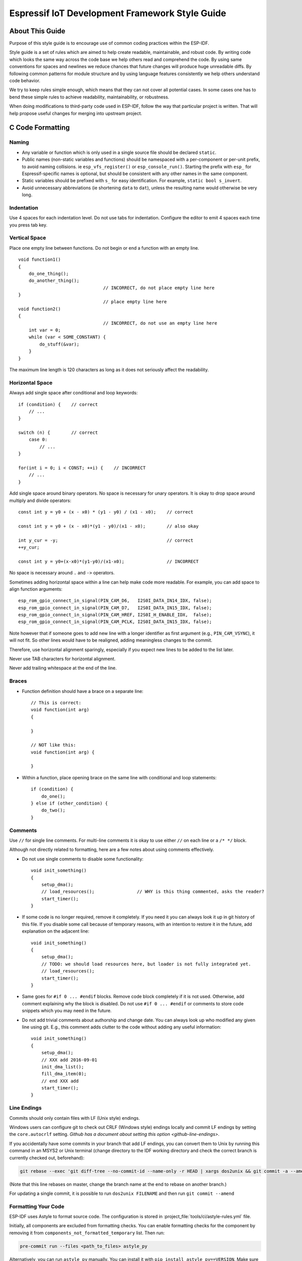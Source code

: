 Espressif IoT Development Framework Style Guide
===============================================


About This Guide
----------------

Purpose of this style guide is to encourage use of common coding practices within the ESP-IDF.

Style guide is a set of rules which are aimed to help create readable, maintainable, and robust code. By writing code which looks the same way across the code base we help others read and comprehend the code. By using same conventions for spaces and newlines we reduce chances that future changes will produce huge unreadable diffs. By following common patterns for module structure and by using language features consistently we help others understand code behavior.

We try to keep rules simple enough, which means that they can not cover all potential cases. In some cases one has to bend these simple rules to achieve readability, maintainability, or robustness.

When doing modifications to third-party code used in ESP-IDF, follow the way that particular project is written. That will help propose useful changes for merging into upstream project.

C Code Formatting
-----------------

.. highlight:: c

.. _style-guide-naming:

Naming
^^^^^^

* Any variable or function which is only used in a single source file should be declared ``static``.
* Public names (non-static variables and functions) should be namespaced with a per-component or per-unit prefix, to avoid naming collisions. ie ``esp_vfs_register()`` or ``esp_console_run()``. Starting the prefix with ``esp_`` for Espressif-specific names is optional, but should be consistent with any other names in the same component.
* Static variables should be prefixed with ``s_`` for easy identification. For example, ``static bool s_invert``.
* Avoid unnecessary abbreviations (ie shortening ``data`` to ``dat``), unless the resulting name would otherwise be very long.


Indentation
^^^^^^^^^^^

Use 4 spaces for each indentation level. Do not use tabs for indentation. Configure the editor to emit 4 spaces each time you press tab key.

Vertical Space
^^^^^^^^^^^^^^

Place one empty line between functions. Do not begin or end a function with an empty line.
::

    void function1()
    {
        do_one_thing();
        do_another_thing();
                                    // INCORRECT, do not place empty line here
    }
                                    // place empty line here
    void function2()
    {
                                    // INCORRECT, do not use an empty line here
        int var = 0;
        while (var < SOME_CONSTANT) {
            do_stuff(&var);
        }
    }

The maximum line length is 120 characters as long as it does not seriously affect the readability.

Horizontal Space
^^^^^^^^^^^^^^^^

Always add single space after conditional and loop keywords::

    if (condition) {    // correct
        // ...
    }

    switch (n) {        // correct
        case 0:
            // ...
    }

    for(int i = 0; i < CONST; ++i) {    // INCORRECT
        // ...
    }

Add single space around binary operators. No space is necessary for unary operators. It is okay to drop space around multiply and divide operators::

    const int y = y0 + (x - x0) * (y1 - y0) / (x1 - x0);    // correct

    const int y = y0 + (x - x0)*(y1 - y0)/(x1 - x0);        // also okay

    int y_cur = -y;                                         // correct
    ++y_cur;

    const int y = y0+(x-x0)*(y1-y0)/(x1-x0);                // INCORRECT


No space is necessary around ``.`` and ``->`` operators.


Sometimes adding horizontal space within a line can help make code more readable. For example, you can add space to align function arguments::

    esp_rom_gpio_connect_in_signal(PIN_CAM_D6,   I2S0I_DATA_IN14_IDX, false);
    esp_rom_gpio_connect_in_signal(PIN_CAM_D7,   I2S0I_DATA_IN15_IDX, false);
    esp_rom_gpio_connect_in_signal(PIN_CAM_HREF, I2S0I_H_ENABLE_IDX,  false);
    esp_rom_gpio_connect_in_signal(PIN_CAM_PCLK, I2S0I_DATA_IN15_IDX, false);

Note however that if someone goes to add new line with a longer identifier as first argument (e.g.,  ``PIN_CAM_VSYNC``), it will not fit. So other lines would have to be realigned, adding meaningless changes to the commit.

Therefore, use horizontal alignment sparingly, especially if you expect new lines to be added to the list later.

Never use TAB characters for horizontal alignment.

Never add trailing whitespace at the end of the line.


Braces
^^^^^^

- Function definition should have a brace on a separate line::

    // This is correct:
    void function(int arg)
    {

    }

    // NOT like this:
    void function(int arg) {

    }

- Within a function, place opening brace on the same line with conditional and loop statements::

    if (condition) {
        do_one();
    } else if (other_condition) {
        do_two();
    }


Comments
^^^^^^^^

Use ``//`` for single line comments. For multi-line comments it is okay to use either ``//`` on each line or a ``/* */`` block.

Although not directly related to formatting, here are a few notes about using comments effectively.

- Do not use single comments to disable some functionality::

    void init_something()
    {
        setup_dma();
        // load_resources();                // WHY is this thing commented, asks the reader?
        start_timer();
    }

- If some code is no longer required, remove it completely. If you need it you can always look it up in git history of this file. If you disable some call because of temporary reasons, with an intention to restore it in the future, add explanation on the adjacent line::

    void init_something()
    {
        setup_dma();
        // TODO: we should load resources here, but loader is not fully integrated yet.
        // load_resources();
        start_timer();
    }

- Same goes for ``#if 0 ... #endif`` blocks. Remove code block completely if it is not used. Otherwise, add comment explaining why the block is disabled. Do not use ``#if 0 ... #endif`` or comments to store code snippets which you may need in the future.

- Do not add trivial comments about authorship and change date. You can always look up who modified any given line using git. E.g., this comment adds clutter to the code without adding any useful information::

    void init_something()
    {
        setup_dma();
        // XXX add 2016-09-01
        init_dma_list();
        fill_dma_item(0);
        // end XXX add
        start_timer();
    }


Line Endings
^^^^^^^^^^^^

Commits should only contain files with LF (Unix style) endings.

Windows users can configure git to check out CRLF (Windows style) endings locally and commit LF endings by setting the ``core.autocrlf`` setting. `Github has a document about setting this option <github-line-endings>`.

If you accidentally have some commits in your branch that add LF endings, you can convert them to Unix by running this command in an MSYS2 or Unix terminal (change directory to the IDF working directory and check the correct branch is currently checked out, beforehand):

.. code-block:: bash

  git rebase --exec 'git diff-tree --no-commit-id --name-only -r HEAD | xargs dos2unix && git commit -a --amend --no-edit --allow-empty' master

(Note that this line rebases on master, change the branch name at the end to rebase on another branch.)

For updating a single commit, it is possible to run ``dos2unix FILENAME`` and then run ``git commit --amend``

Formatting Your Code
^^^^^^^^^^^^^^^^^^^^

ESP-IDF uses Astyle to format source code. The configuration is stored in :project_file:`tools/ci/astyle-rules.yml` file.

Initially, all components are excluded from formatting checks. You can enable formatting checks for the component by removing it from ``components_not_formatted_temporary`` list. Then run:

.. code-block:: bash

    pre-commit run --files <path_to_files> astyle_py

Alternatively, you can run ``astyle_py`` manually. You can install it with ``pip install astyle_py==VERSION``. Make sure you have the same version installed as the one specified in :project_file:`.pre-commit-config.yaml` file. With ``astyle_py`` installed, run:

.. code-block:: bash

    astyle_py --rules=$IDF_PATH/tools/ci/astyle-rules.yml <path-to-file>


Type Definitions
^^^^^^^^^^^^^^^^

Should be snake_case, ending with _t suffix::

    typedef int signed_32_bit_t;

Enum
^^^^

Enums should be defined through the `typedef` and be namespaced::

    typedef enum
    {
        MODULE_FOO_ONE,
        MODULE_FOO_TWO,
        MODULE_FOO_THREE
    } module_foo_t;


.. _assertions:

Assertions
^^^^^^^^^^

The standard C ``assert()`` function, defined in ``assert.h`` should be used to check conditions that should be true in source code. In the default configuration, an assert condition that returns ``false`` or 0 will call ``abort()`` and trigger a :doc:`Fatal Error </api-guides/fatal-errors>`.

``assert()`` should only be used to detect unrecoverable errors due to a serious internal logic bug or corruption, where it is not possible for the program to continue. For recoverable errors, including errors that are possible due to invalid external input, an :doc:`error value should be returned </api-guides/error-handling>`.

.. note::

   When asserting a value of type ``esp_err_t``is equal to ``ESP_OK``, use the :ref:`esp-error-check-macro` instead of an ``assert()``.

It is possible to configure ESP-IDF projects with assertions disabled (see :ref:`CONFIG_COMPILER_OPTIMIZATION_ASSERTION_LEVEL`). Therefore, functions called in an ``assert()`` statement should not have side-effects.

It is also necessary to use particular techniques to avoid "variable set but not used" warnings when assertions are disabled, due to code patterns such as::

  int res = do_something();
  assert(res == 0);

Once the ``assert`` is optimized out, the ``res`` value is unused and the compiler will warn about this. However the function ``do_something()`` must still be called, even if assertions are disabled.

When the variable is declared and initialized in a single statement, a good strategy is to cast it to ``void`` on a new line. The compiler will not produce a warning, and the variable can still be optimized out of the final binary::

  int res = do_something();
  assert(res == 0);
  (void)res;

If the variable is declared separately, for example if it is used for multiple assertions, then it can be declared with the GCC attribute ``__attribute__((unused))``. The compiler will not produce any unused variable warnings, but the variable can still be optimized out::

  int res __attribute__((unused));

  res = do_something();
  assert(res == 0);

  res = do_something_else();
  assert(res != 0);


Header File Guards
------------------

All public facing header files should have preprocessor guards. A pragma is preferred::

    #pragma once

over the following pattern::

    #ifndef FILE_NAME_H
    #define FILE_NAME_H
    ...
    #endif // FILE_NAME_H

In addition to guard macros, all C header files should have ``extern "C"`` guards to allow the header to be used from C++ code. Note that the following order should be used: ``pragma once``, then any ``#include`` statements, then ``extern "C"`` guards::

    #pragma once

    #include <stdint.h>

    #ifdef __cplusplus
    extern "C" {
    #endif

    /* declarations go here */

    #ifdef __cplusplus
    }
    #endif


Include Statements
------------------

When writing ``#include`` statements, try to maintain the following order:

* C standard library headers.
* Other POSIX standard headers and common extensions to them (such as ``sys/queue.h``.)
* Common IDF headers (``esp_log.h``, ``esp_system.h``, ``esp_timer.h``, ``esp_sleep.h``, etc.)
* Headers of other components, such as FreeRTOS.
* Public headers of the current component.
* Private headers.

Use angle brackets for C standard library headers and other POSIX headers (``#include <stdio.h>``).

Use double quotes for all other headers (``#include "esp_log.h"``).


C++ Code Formatting
-------------------

The same rules as for C apply. Where they are not enough, apply the following rules.

File Naming
^^^^^^^^^^^^
C++ Header files have the extension ``.hpp``. C++ source files have the extension ``.cpp``. The latter is important for the compiler to distinguish them from normal C source files.

Naming
^^^^^^

* **Class and struct** names shall be written in ``CamelCase`` with a capital letter as beginning. Member variables and methods shall be in ``snake_case``. An exception from ``CamelCase`` is if the readability is severely decreased, e.g., in ``GPIOOutput``, then an underscore ``_`` is allowed to make it more readable: ``GPIO_Output``.
* **Namespaces** shall be in lower ``snake_case``.
* **Templates** are specified in the line above the function declaration.
* Interfaces in terms of Object-Oriented Programming shall be named without the suffix ``...Interface``. Later, this makes it easier to extract interfaces from normal classes and vice versa without making a breaking change.

Member Order in Classes
^^^^^^^^^^^^^^^^^^^^^^^
In order of precedence:

* First put the public members, then the protected, then private ones. Omit public, protected or private sections without any members.
* First put constructors/destructors, then member functions, then member variables.

For example:

::

    class ForExample {
    public:
        // first constructors, then default constructor, then destructor
        ForExample(double example_factor_arg);
        ForExample();
        ~ForExample();

        // then remaining pubic methods
        set_example_factor(double example_factor_arg);

        // then public member variables
        uint32_t public_data_member;

    private:
        // first private methods
        void internal_method();

        // then private member variables
        double example_factor;
    };

Spacing
^^^^^^^

* Do not indent inside namespaces.
* Put ``public``, ``protected`` and ``private`` labels at the same indentation level as the corresponding ``class`` label.

Simple Example
^^^^^^^^^^^^^^^
::

    // file spaceship.h
    #ifndef SPACESHIP_H_
    #define SPACESHIP_H_
    #include <cstdlib>

    namespace spaceships {

    class SpaceShip {
    public:
        SpaceShip(size_t crew);
        size_t get_crew_size() const;

    private:
        const size_t crew;
    };

    class SpaceShuttle : public SpaceShip {
    public:
        SpaceShuttle();
    };

    class Sojuz : public SpaceShip {
    public:
        Sojuz();
    };

    template <typename T>
    class CargoShip {
    public:
        CargoShip(const T &cargo);

    private:
        T cargo;
    };

    } // namespace spaceships

    #endif // SPACESHIP_H_

    // file spaceship.cpp
    #include "spaceship.h"

    namespace spaceships {

    // Putting the curly braces in the same line for constructors is OK if it only initializes
    // values in the initializer list
    SpaceShip::SpaceShip(size_t crew) : crew(crew) { }

    size_t SpaceShip::get_crew_size() const
    {
        return crew;
    }

    SpaceShuttle::SpaceShuttle() : SpaceShip(7)
    {
        // doing further initialization
    }

    Sojuz::Sojuz() : SpaceShip(3)
    {
        // doing further initialization
    }

    template <typename T>
    CargoShip<T>::CargoShip(const T &cargo) : cargo(cargo) { }

    } // namespace spaceships


CMake Code Style
----------------

- Indent with four spaces.
- Maximum line length 120 characters. When splitting lines, try to
  focus on readability where possible (for example, by pairing up
  keyword/argument pairs on individual lines).
- Do not put anything in the optional parentheses after ``endforeach()``, ``endif()``, etc.
- Use lowercase (``with_underscores``) for command, function, and macro names.
- For locally scoped variables, use lowercase (``with_underscores``).
- For globally scoped variables, use uppercase (``WITH_UNDERSCORES``).
- Otherwise follow the defaults of the cmake-lint_ project.

Configuring the Code Style for a Project Using EditorConfig
-----------------------------------------------------------

EditorConfig helps developers define and maintain consistent coding styles between different editors and IDEs. The EditorConfig project consists of a file format for defining coding styles and a collection of text editor plugins that enable editors to read the file format and adhere to defined styles. EditorConfig files are easily readable and they work nicely with version control systems.

For more information, see `EditorConfig <https://editorconfig.org>`_ Website.

Third Party Component Code Styles
---------------------------------

ESP-IDF integrates a number of third party components where these components may have differing code styles.

FreeRTOS
^^^^^^^^

The code style adopted by FreeRTOS is described in the `FreeRTOS style guide <https://www.freertos.org/FreeRTOS-Coding-Standard-and-Style-Guide.html#StyleGuide>`_. Formatting of FreeRTOS source code is automated using `Uncrustify <https://github.com/uncrustify/uncrustify>`_, thus a copy of the FreeRTOS code style's Uncrustify configuration (``uncrustify.cfg``) is stored within ESP-IDF FreeRTOS component.

If a FreeRTOS source file is modified, the updated file can be formatted again by following the steps below:

1. Ensure that Uncrustify (v0.69.0) is installed on your system
2. Run the following command on the update FreeRTOS source file (where ``source.c`` is the path to the source file that requires formatting).

.. code-block:: bash

    uncrustify -c $IDF_PATH/components/freertos/FreeRTOS-Kernel/uncrustify.cfg --replace source.c --no-backup

Documenting Code
----------------

Please see the guide here: :doc:`documenting-code`.

Structure
---------

To be written.


Language Features
-----------------

To be written.

.. _cmake-lint: https://github.com/richq/cmake-lint
